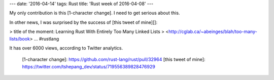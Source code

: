 ---
date: '2016-04-14'
tags: Rust
title: 'Rust week of 2016-04-08'
---

My only contribution is this [1-character change]. I need to get serious
about this.

In other news, I was surprised by the success of [this tweet of mine][]:

> title of the moment: Learning Rust With Entirely Too Many Linked Lists
> <http://cglab.ca/~abeinges/blah/too-many-lists/book> ... \#rustlang

It has over 6000 views, according to Twitter analytics.

  [1-character change]: https://github.com/rust-lang/rust/pull/32964
  [this tweet of mine]: https://twitter.com/tshepang_dev/status/719556389828476929

